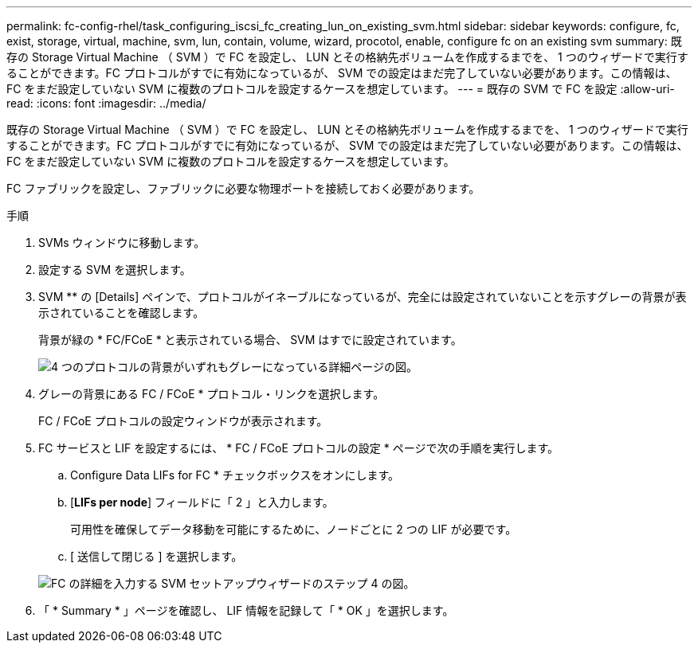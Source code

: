 ---
permalink: fc-config-rhel/task_configuring_iscsi_fc_creating_lun_on_existing_svm.html 
sidebar: sidebar 
keywords: configure, fc, exist, storage, virtual, machine, svm, lun, contain, volume, wizard, procotol, enable, configure fc on an existing svm 
summary: 既存の Storage Virtual Machine （ SVM ）で FC を設定し、 LUN とその格納先ボリュームを作成するまでを、 1 つのウィザードで実行することができます。FC プロトコルがすでに有効になっているが、 SVM での設定はまだ完了していない必要があります。この情報は、 FC をまだ設定していない SVM に複数のプロトコルを設定するケースを想定しています。 
---
= 既存の SVM で FC を設定
:allow-uri-read: 
:icons: font
:imagesdir: ../media/


[role="lead"]
既存の Storage Virtual Machine （ SVM ）で FC を設定し、 LUN とその格納先ボリュームを作成するまでを、 1 つのウィザードで実行することができます。FC プロトコルがすでに有効になっているが、 SVM での設定はまだ完了していない必要があります。この情報は、 FC をまだ設定していない SVM に複数のプロトコルを設定するケースを想定しています。

FC ファブリックを設定し、ファブリックに必要な物理ポートを接続しておく必要があります。

.手順
. SVMs ウィンドウに移動します。
. 設定する SVM を選択します。
. SVM ** の [Details] ペインで、プロトコルがイネーブルになっているが、完全には設定されていないことを示すグレーの背景が表示されていることを確認します。
+
背景が緑の * FC/FCoE * と表示されている場合、 SVM はすでに設定されています。

+
image::../media/existing_svm_protocols_fc_rhel.gif[4 つのプロトコルの背景がいずれもグレーになっている詳細ページの図。]

. グレーの背景にある FC / FCoE * プロトコル・リンクを選択します。
+
FC / FCoE プロトコルの設定ウィンドウが表示されます。

. FC サービスと LIF を設定するには、 * FC / FCoE プロトコルの設定 * ページで次の手順を実行します。
+
.. Configure Data LIFs for FC * チェックボックスをオンにします。
.. [*LIFs per node*] フィールドに「 2 」と入力します。
+
可用性を確保してデータ移動を可能にするために、ノードごとに 2 つの LIF が必要です。

.. [ 送信して閉じる ] を選択します。


+
image::../media/svm_wizard_fc_details_linux.gif[FC の詳細を入力する SVM セットアップウィザードのステップ 4 の図。]

. 「 * Summary * 」ページを確認し、 LIF 情報を記録して「 * OK 」を選択します。

